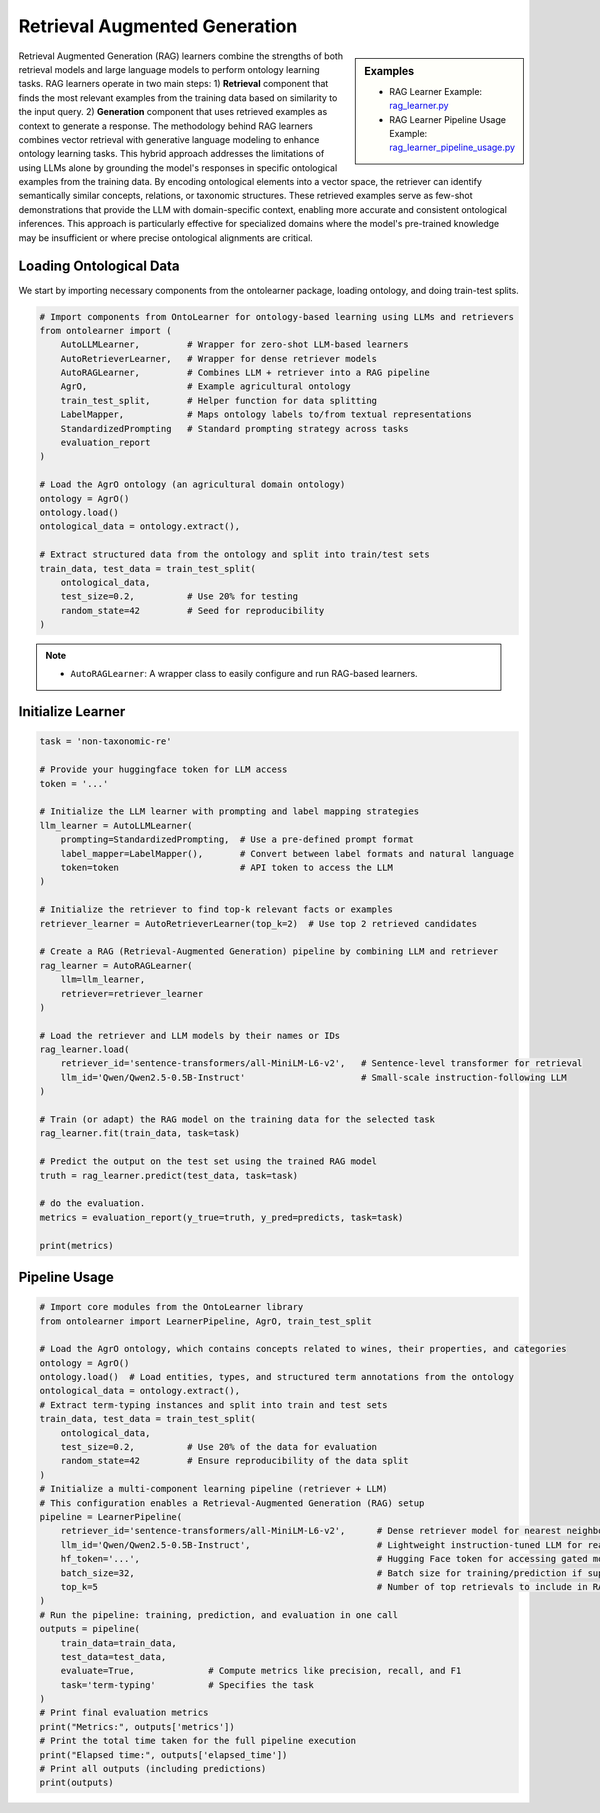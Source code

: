 Retrieval Augmented Generation
==============================

.. sidebar:: Examples

    * RAG Learner Example: `rag_learner.py <https://github.com/sciknoworg/OntoLearner/blob/main/examples/rag_learner.py>`_
    * RAG Learner Pipeline Usage Example: `rag_learner_pipeline_usage.py <https://github.com/sciknoworg/OntoLearner/blob/main/examples/rag_learner_pipeline_usage.py>`_

Retrieval Augmented Generation (RAG) learners combine the strengths of both retrieval models
and large language models to perform ontology learning tasks. RAG learners operate in two main steps: 1) **Retrieval** component that finds the most relevant examples from the training data based on similarity to the input query. 2) **Generation** component that uses  retrieved examples as context to generate a response. The methodology behind RAG learners combines vector retrieval with generative language modeling to enhance ontology learning tasks. This hybrid approach addresses the limitations of using LLMs alone by grounding the model's responses in specific ontological examples from the training data. By encoding ontological elements into a vector space, the retriever can identify semantically similar concepts, relations, or taxonomic structures. These retrieved examples serve as few-shot demonstrations that provide the LLM with domain-specific context, enabling more accurate and consistent ontological inferences. This approach is particularly effective for specialized domains where the model's pre-trained knowledge may be insufficient or where precise ontological alignments are critical.

Loading Ontological Data
----------------------------
We start by importing necessary components from the ontolearner package, loading ontology, and doing train-test splits.


.. code-block:: python

    # Import components from OntoLearner for ontology-based learning using LLMs and retrievers
    from ontolearner import (
        AutoLLMLearner,         # Wrapper for zero-shot LLM-based learners
        AutoRetrieverLearner,   # Wrapper for dense retriever models
        AutoRAGLearner,         # Combines LLM + retriever into a RAG pipeline
        AgrO,                   # Example agricultural ontology
        train_test_split,       # Helper function for data splitting
        LabelMapper,            # Maps ontology labels to/from textual representations
        StandardizedPrompting   # Standard prompting strategy across tasks
        evaluation_report
    )

    # Load the AgrO ontology (an agricultural domain ontology)
    ontology = AgrO()
    ontology.load()
    ontological_data = ontology.extract(),

    # Extract structured data from the ontology and split into train/test sets
    train_data, test_data = train_test_split(
        ontological_data,
        test_size=0.2,          # Use 20% for testing
        random_state=42         # Seed for reproducibility
    )

.. note::

    * ``AutoRAGLearner``: A wrapper class to easily configure and run RAG-based learners.

Initialize Learner
--------------------


.. code-block:: python

    task = 'non-taxonomic-re'

    # Provide your huggingface token for LLM access
    token = '...'

    # Initialize the LLM learner with prompting and label mapping strategies
    llm_learner = AutoLLMLearner(
        prompting=StandardizedPrompting,  # Use a pre-defined prompt format
        label_mapper=LabelMapper(),       # Convert between label formats and natural language
        token=token                       # API token to access the LLM
    )

    # Initialize the retriever to find top-k relevant facts or examples
    retriever_learner = AutoRetrieverLearner(top_k=2)  # Use top 2 retrieved candidates

    # Create a RAG (Retrieval-Augmented Generation) pipeline by combining LLM and retriever
    rag_learner = AutoRAGLearner(
        llm=llm_learner,
        retriever=retriever_learner
    )

    # Load the retriever and LLM models by their names or IDs
    rag_learner.load(
        retriever_id='sentence-transformers/all-MiniLM-L6-v2',   # Sentence-level transformer for retrieval
        llm_id='Qwen/Qwen2.5-0.5B-Instruct'                      # Small-scale instruction-following LLM
    )

    # Train (or adapt) the RAG model on the training data for the selected task
    rag_learner.fit(train_data, task=task)

    # Predict the output on the test set using the trained RAG model
    truth = rag_learner.predict(test_data, task=task)

    # do the evaluation.
    metrics = evaluation_report(y_true=truth, y_pred=predicts, task=task)

    print(metrics)

Pipeline Usage
---------------------

.. code-block:: python

    # Import core modules from the OntoLearner library
    from ontolearner import LearnerPipeline, AgrO, train_test_split

    # Load the AgrO ontology, which contains concepts related to wines, their properties, and categories
    ontology = AgrO()
    ontology.load()  # Load entities, types, and structured term annotations from the ontology
    ontological_data = ontology.extract(),
    # Extract term-typing instances and split into train and test sets
    train_data, test_data = train_test_split(
        ontological_data,
        test_size=0.2,          # Use 20% of the data for evaluation
        random_state=42         # Ensure reproducibility of the data split
    )
    # Initialize a multi-component learning pipeline (retriever + LLM)
    # This configuration enables a Retrieval-Augmented Generation (RAG) setup
    pipeline = LearnerPipeline(
        retriever_id='sentence-transformers/all-MiniLM-L6-v2',      # Dense retriever model for nearest neighbor search
        llm_id='Qwen/Qwen2.5-0.5B-Instruct',                        # Lightweight instruction-tuned LLM for reasoning
        hf_token='...',                                             # Hugging Face token for accessing gated models
        batch_size=32,                                              # Batch size for training/prediction if supported
        top_k=5                                                     # Number of top retrievals to include in RAG prompting
    )
    # Run the pipeline: training, prediction, and evaluation in one call
    outputs = pipeline(
        train_data=train_data,
        test_data=test_data,
        evaluate=True,              # Compute metrics like precision, recall, and F1
        task='term-typing'          # Specifies the task
    )
    # Print final evaluation metrics
    print("Metrics:", outputs['metrics'])
    # Print the total time taken for the full pipeline execution
    print("Elapsed time:", outputs['elapsed_time'])
    # Print all outputs (including predictions)
    print(outputs)
